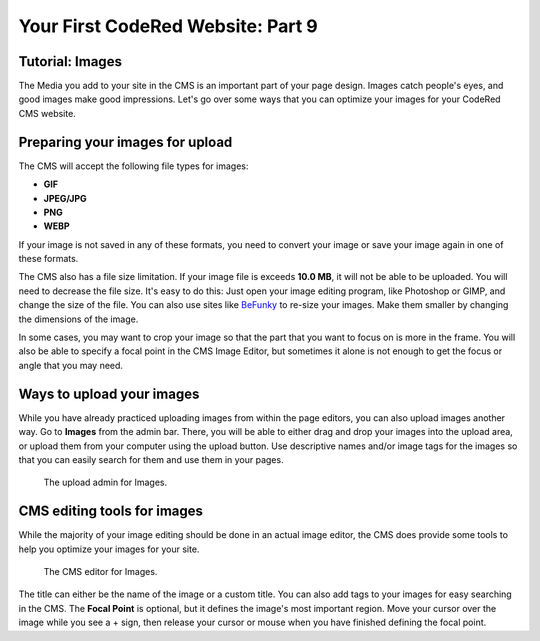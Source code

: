 Your First CodeRed Website: Part 9
==================================

Tutorial: Images
----------------

The Media you add to your site in the CMS is an important part of your page design. Images catch people's eyes,
and good images make good impressions. Let's go over some ways that you can optimize your images for 
your CodeRed CMS website. 

Preparing your images for upload
--------------------------------

The CMS will accept the following file types for images:

* **GIF**

* **JPEG/JPG**

* **PNG**

* **WEBP**

If your image is not saved in any of these formats, you need to convert your image or save your image again
in one of these formats. 

The CMS also has a file size limitation. If your image file is exceeds **10.0 MB**, it will not be able to be uploaded.
You will need to decrease the file size. It's easy to do this: Just open your image editing program, like Photoshop or GIMP,
and change the size of the file. You can also use sites like `BeFunky <https://www.befunky.com/>`_ to re-size your images.
Make them smaller by changing the dimensions of the image.

In some cases, you may want to crop your image so that the part that you want to focus on is more in the frame. You will also
be able to specify a focal point in the CMS Image Editor, but sometimes it alone is not enough to get the focus or angle that 
you may need.

Ways to upload your images
--------------------------

While you have already practiced uploading images from within the page editors, you can also upload images another way.
Go to **Images** from the admin bar. There, you will be able to either drag and drop your images into the upload area, 
or upload them from your computer using the upload button. Use descriptive names and/or image tags for the images so 
that you can easily search for them and use them in your pages.

.. figure:: img/tutorial_images_upload_admin.png
    :alt: Upload admin for Images.

    The upload admin for Images.

CMS editing tools for images
----------------------------

While the majority of your image editing should be done in an actual image editor, the CMS does provide some tools to help you
optimize your images for your site. 

.. figure:: img/tutorial_images_editor.png
    :alt: CMS editor for Images.

    The CMS editor for Images.

The title can either be the name of the image or a custom title. You can also add tags to your images for easy searching in the CMS.
The **Focal Point** is optional, but it defines the image's most important region. Move your cursor over the image while you see a + sign,
then release your cursor or mouse when you have finished defining the focal point. 